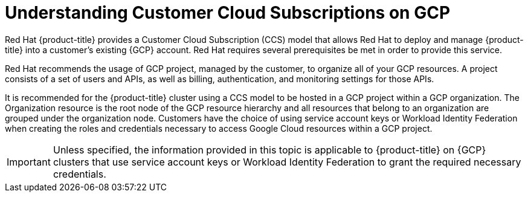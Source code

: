 // Module included in the following assemblies:
//
// * osd_planning/gcp-ccs.adoc

:_mod-docs-content-type: CONCEPT
[id="ccs-gcp-understand_{context}"]
= Understanding Customer Cloud Subscriptions on GCP


Red Hat {product-title} provides a Customer Cloud Subscription (CCS) model that allows Red Hat to deploy and manage {product-title} into a customer's existing {GCP} account. Red Hat requires several prerequisites be met in order to provide this service.

Red Hat recommends the usage of GCP project, managed by the customer, to organize all of your GCP resources. A project consists of a set of users and APIs, as well as billing, authentication, and monitoring settings for those APIs.

It is recommended for the {product-title} cluster using a CCS model to be hosted in a GCP project within a GCP organization. The Organization resource is the root node of the GCP resource hierarchy and all resources that belong to an organization are grouped under the organization node. Customers have the choice of using service account keys or Workload Identity Federation when creating the roles and credentials necessary to  access Google Cloud resources within a GCP project.
// When you make calls to the API, you typically provide service account keys for authentication. Each service account is owned by a specific project, but service accounts can be provided roles to access resources for other projects.

[IMPORTANT]
====
Unless specified, the information provided in this topic is applicable to {product-title} on {GCP} clusters that use service account keys or Workload Identity Federation to grant the required necessary credentials.
====